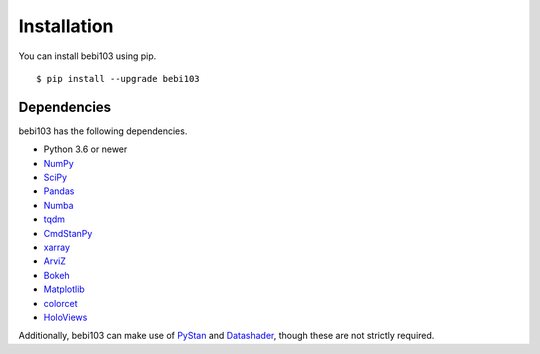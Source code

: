 .. _installation:

Installation
============

You can install bebi103 using pip. ::

	$ pip install --upgrade bebi103


Dependencies
------------

bebi103 has the following dependencies.

- Python 3.6 or newer
- NumPy_
- SciPy_
- Pandas_
- Numba_
- tqdm_
- CmdStanPy_
- xarray_
- ArviZ_
- Bokeh_
- Matplotlib_
- colorcet_
- HoloViews_

Additionally, bebi103 can make use of PyStan_ and Datashader_, though these are not strictly required.

.. _NumPy: http://www.numpy.org/
.. _SciPy: http://www.scipy.org/
.. _Pandas: http://pandas.pydata.org/
.. _Numba: http://numba.pydata.org/
.. _tqdm: https://tqdm.github.io/
.. _CmdStanPy: https://cmdstanpy.readthedocs.io/
.. _xarray: http://xarray.pydata.org/
.. _ArviZ: https://arviz-devs.github.io/arviz/
.. _Bokeh: https://docs.bokeh.org/
.. _Matplotlib: https://matplotlib.org/
.. _colorcet: https://colorcet.holoviz.org/
.. _HoloViews: http://holoviews.org/
.. _PyStan: https://pystan.readthedocs.io/
.. _Datashader: https://datashader.org/